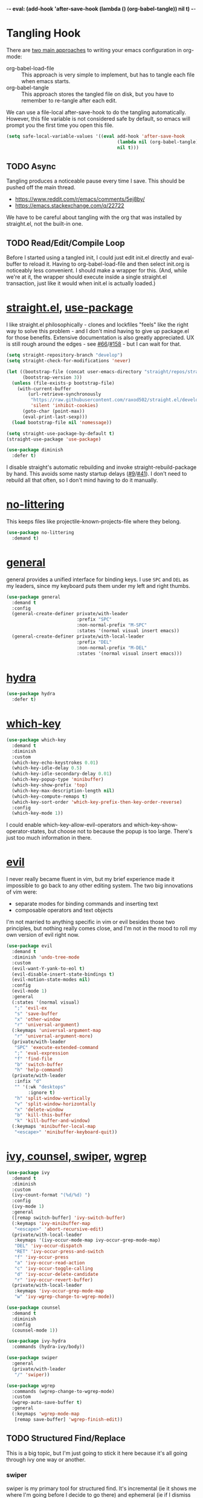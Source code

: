 -*- eval: (add-hook 'after-save-hook (lambda () (org-babel-tangle)) nil t) -*-

* Tangling Hook
  There are [[https://www.reddit.com/r/emacs/comments/372nxd/][two main approaches]] to writing your emacs configuration in
  org-mode:

  - org-babel-load-file :: This approach is very simple to implement,
       but has to tangle each file when emacs starts.
  - org-babel-tangle :: This approach stores the tangled file on disk,
       but you have to remember to re-tangle after each edit.


  We can use a file-local after-save-hook to do the tangling
  automatically. However, this file variable is not considered safe by
  default, so emacs will prompt you the first time you open this
  file.

  #+BEGIN_SRC emacs-lisp :tangle yes
    (setq safe-local-variable-values '((eval add-hook 'after-save-hook
                                             (lambda nil (org-babel-tangle))
                                             nil t)))
  #+END_SRC
** TODO Async
   Tangling produces a noticeable pause every time I save. This should
   be pushed off the main thread.

   - https://www.reddit.com/r/emacs/comments/5ej8by/
   - https://emacs.stackexchange.com/q/22722


   We have to be careful about tangling with the org that was
   installed by straight.el, not the built-in one.
** TODO Read/Edit/Compile Loop
   Before I started using a tangled init, I could just edit init.el
   directly and eval-buffer to reload it. Having to
   org-babel-load-file and then select init.org is noticeably less
   convenient. I should make a wrapper for this. (And, while we're at
   it, the wrapper should execute inside a single straight.el
   transaction, just like it would when init.el is actually loaded.)
* [[https://github.com/raxod502/straight.el][straight.el]], [[https://github.com/jwiegley/use-package][use-package]]
  I like straight.el philosophically - clones and lockfiles "feels"
  like the right way to solve this problem - and I don't mind having
  to give up package.el for those benefits. Extensive documentation is
  also greatly appreciated. UX is still rough around the edges - see
  [[https://github.com/raxod502/straight.el/issues/66][#66]]/[[https://github.com/raxod502/straight.el/issues/158][#158]] - but I can wait for that.

  #+BEGIN_SRC emacs-lisp :tangle yes
    (setq straight-repository-branch "develop")
    (setq straight-check-for-modifications 'never)

    (let ((bootstrap-file (concat user-emacs-directory "straight/repos/straight.el/bootstrap.el"))
          (bootstrap-version 3))
      (unless (file-exists-p bootstrap-file)
        (with-current-buffer
            (url-retrieve-synchronously
             "https://raw.githubusercontent.com/raxod502/straight.el/develop/install.el"
             'silent 'inhibit-cookies)
          (goto-char (point-max))
          (eval-print-last-sexp)))
      (load bootstrap-file nil 'nomessage))

    (setq straight-use-package-by-default t)
    (straight-use-package 'use-package)

    (use-package diminish
      :defer t)
  #+END_SRC

  I disable straight's automatic rebuilding and invoke
  straight-rebuild-package by hand. This avoids some nasty startup
  delays ([[https://github.com/raxod502/straight.el/issues/9#issuecomment-337435499][#9]]/[[https://github.com/raxod502/straight.el/issues/41][#41]]). I don't need to rebuild all that often, so I don't
  mind having to do it manually.
* [[https://github.com/emacscollective/no-littering][no-littering]]
  This keeps files like projectile-known-projects-file where they
  belong.

  #+BEGIN_SRC emacs-lisp :tangle yes
    (use-package no-littering
      :demand t)
  #+END_SRC
* [[https://github.com/noctuid/general.el][general]]
  general provides a unified interface for binding keys. I use ~SPC~
  and ~DEL~ as my leaders, since my keyboard puts them under my left
  and right thumbs.

  #+BEGIN_SRC emacs-lisp :tangle yes
    (use-package general
      :demand t
      :config
      (general-create-definer private/with-leader
                              :prefix "SPC"
                              :non-normal-prefix "M-SPC"
                              :states '(normal visual insert emacs))
      (general-create-definer private/with-local-leader
                              :prefix "DEL"
                              :non-normal-prefix "M-DEL"
                              :states '(normal visual insert emacs)))
  #+END_SRC
* [[https://github.com/abo-abo/hydra][hydra]]
  #+BEGIN_SRC emacs-lisp :tangle yes
    (use-package hydra
      :defer t)
  #+END_SRC
* [[https://github.com/justbur/emacs-which-key][which-key]]
  #+BEGIN_SRC emacs-lisp :tangle yes
    (use-package which-key
      :demand t
      :diminish
      :custom
      (which-key-echo-keystrokes 0.01)
      (which-key-idle-delay 0.5)
      (which-key-idle-secondary-delay 0.01)
      (which-key-popup-type 'minibuffer)
      (which-key-show-prefix 'top)
      (which-key-max-description-length nil)
      (which-key-compute-remaps t)
      (which-key-sort-order 'which-key-prefix-then-key-order-reverse)
      :config
      (which-key-mode 1))
  #+END_SRC

  I could enable which-key-allow-evil-operators and
  which-key-show-operator-states, but choose not to because the popup
  is too large. There's just too much information in there.
* [[https://github.com/emacs-evil/evil][evil]]
  I never really became fluent in vim, but my brief experience made it
  impossible to go back to any other editing system. The two big
  innovations of vim were:

  - separate modes for binding commands and inserting text
  - composable operators and text objects


  I'm not married to anything specific in vim or evil besides those
  two principles, but nothing really comes close, and I'm not in the
  mood to roll my own version of evil right now.

  #+BEGIN_SRC emacs-lisp :tangle yes
    (use-package evil
      :demand t
      :diminish 'undo-tree-mode
      :custom
      (evil-want-Y-yank-to-eol t)
      (evil-disable-insert-state-bindings t)
      (evil-motion-state-modes nil)
      :config
      (evil-mode 1)
      :general
      (:states '(normal visual)
       ";" 'evil-ex
       "s" 'save-buffer
       "x" 'other-window
       "r" 'universal-argument)
      (:keymaps 'universal-argument-map
       "r" 'universal-argument-more)
      (private/with-leader
       "SPC" 'execute-extended-command
       ";" 'eval-expression
       "f" 'find-file
       "b" 'switch-buffer
       "h" 'help-command)
      (private/with-leader
       :infix "d"
       "" '(:wk "desktops"
            :ignore t)
       "h" 'split-window-vertically
       "v" 'split-window-horizontally
       "x" 'delete-window
       "b" 'kill-this-buffer
       "k" 'kill-buffer-and-window)
      (:keymaps 'minibuffer-local-map
       "<escape>" 'minibuffer-keyboard-quit))
  #+END_SRC
* [[https://github.com/abo-abo/swiper][ivy, counsel, swiper]], [[https://github.com/mhayashi1120/Emacs-wgrep][wgrep]]
  #+BEGIN_SRC emacs-lisp :tangle yes
    (use-package ivy
      :demand t
      :diminish
      :custom
      (ivy-count-format "(%d/%d) ")
      :config
      (ivy-mode 1)
      :general
      ([remap switch-buffer] 'ivy-switch-buffer)
      (:keymaps 'ivy-minibuffer-map
       "<escape>" 'abort-recursive-edit)
      (private/with-local-leader
       :keymaps '(ivy-occur-mode-map ivy-occur-grep-mode-map)
       "DEL" 'ivy-occur-dispatch
       "RET" 'ivy-occur-press-and-switch
       "f" 'ivy-occur-press
       "a" 'ivy-occur-read-action
       "c" 'ivy-occur-toggle-calling
       "d" 'ivy-occur-delete-candidate
       "r" 'ivy-occur-revert-buffer)
      (private/with-local-leader
       :keymaps 'ivy-occur-grep-mode-map
       "w" 'ivy-wgrep-change-to-wgrep-mode))
  #+END_SRC

  #+BEGIN_SRC emacs-lisp :tangle yes
    (use-package counsel
      :demand t
      :diminish
      :config
      (counsel-mode 1))
  #+END_SRC

  #+BEGIN_SRC emacs-lisp :tangle yes
    (use-package ivy-hydra
      :commands (hydra-ivy/body))
  #+END_SRC

  #+BEGIN_SRC emacs-lisp :tangle yes
    (use-package swiper
      :general
      (private/with-leader
       "/" 'swiper))
  #+END_SRC

  #+BEGIN_SRC emacs-lisp :tangle yes
    (use-package wgrep
      :commands (wgrep-change-to-wgrep-mode)
      :custom
      (wgrep-auto-save-buffer t)
      :general
      (:keymaps 'wgrep-mode-map
       [remap save-buffer] 'wgrep-finish-edit))
  #+END_SRC
** TODO Structured Find/Replace
   This is a big topic, but I'm just going to stick it here because
   it's all going through ivy one way or another.
*** swiper
    swiper is my primary tool for structured find. It's incremental
    (ie it shows me where I'm going before I decide to go there) and
    ephemeral (ie if I dismiss the minibuffer it leaves no traces of
    its presence). One useful addition would be an easy way to resume
    the previous swiper search. ivy-resume, maybe?
*** isearch
    I have experimented with isearch (which is hooked into evil's ~/~
    by default). I find it most useful as a motion - ie when I already
    know exactly what I'm looking for with very high specificity - but
    avy works almost as well in those situations.

    I don't like using it for "searching". Jumping around with ~nN~ is
    cumbersome, and often after a few jumps you realize that you
    should have refined the search expression a bit more. With swiper,
    you can just scroll the minibuffer, and if you need to narrow it
    down, you can type in more text. I'm considering just binding
    swiper directly to ~/~.
*** occur/wgrep
    I find wgrep very useful for transitioning from search to replace.
    The key sequences are not too difficult to remember: ~C-o~ to
    bring up hydra-ivy, ~u~ to occur, and ~DEL w~ to enable wgrep in
    that buffer.
*** rg
    There's probably some argument to be made for using rg (already
    projectile-integrated) in larger searches. We'll see where that
    fits into the picture. I just haven't used it enough yet. I
    believe the occur/wgrep system works just as well here as it does
    for swiper.
*** :s
    For smaller find/replaces, I still use vim's trusty ~:s~. The
    syntax of ~:s~ lets you write the find and replace halves of the
    expression simultaneously in a very nimble way. Automatically
    reusing the last pattern from ~/~ is also a nice feature, although
    a bit niche. I only feel the need to do that when I'm replacing a
    fairly complex pattern, which is usually a sign to reach for
    another tool.

    Once you start replacing a lot of stuff (more than a screenful) or
    really complicated stuff (anything involving eval-based
    expressions), ~:s~ becomes unpredictable and too cumbersome to use
    off hand. It works best when its effects are transparent and
    obvious.

    Speaking of transparency, evil's live preview for ~:s~ is
    extremely valuable. However, I've encountered some bugs with it
    (typically when replacing leading whitespace) where the
    preview markers don't go away after the command is done.

    It probably sounds like I like ~:s~ and I'm happy with its place
    in my workflow. For the most part, I am, but it's literally the
    only ex command I use regularly. If I can replace it with
    something else, that lets me completely rebind ~;:~ to other
    commands. [[https://github.com/benma/visual-regexp.el][visual-regexp]] or [[https://github.com/zk-phi/phi-search][phi-search]]? My requirements:

    - robust live preview
    - edit find and replace sides simultaneously, ideally with similar
      syntax to ~:s~
    - a quick keybind to jump from find to replace or vice versa
      (useful in longer expressions)
    - easy integration with swiper/rg and occur/wgrep, if you realize
      that you're biting off more than you can chew
*** iedit/multiple-cursors
    I've heard [[https://sam217pa.github.io/2016/09/11/nuclear-power-editing-via-ivy-and-ag/][good]] [[https://oremacs.com/2015/01/27/my-refactoring-workflow/][things]] about iedit, and I'm also interested in
    multiple-cursors:

    - [[https://github.com/victorhge/iedit][iedit]]
    - [[https://github.com/syl20bnr/evil-iedit-state][evil-iedit-state]]
    - [[https://github.com/hlissner/evil-multiedit][evil-multiedit]]
    - [[https://github.com/gabesoft/evil-mc][evil-mc]]
    - [[https://github.com/magnars/multiple-cursors.el][multiple-cursors]]
* [[http://orgmode.org/][org]]
  Note that straight.el will always install a fresh org-mode from
  [[https://github.com/emacsmirror/org][emacsmirror]] (which, unlike org's ELPA, can be cloned over TLS). This
  repository is immense. We're waiting for [[https://github.com/raxod502/straight.el/issues/2][shallow clone]] support.

  #+BEGIN_SRC emacs-lisp :tangle yes
    (use-package org
      :custom
      (org-M-RET-may-split-line nil)
      (org-blank-before-new-entry '((heading . nil)
                                    (plain-list-item . nil)))
      (org-catch-invisible-edits 'smart)
      (org-ellipsis "⤵")
      (org-src-fontify-natively t)
      (org-src-tab-acts-natively t)
      (org-src-window-setup 'current-window)
      (org-file-apps '(("pdf" . system)
                       (auto-mode . emacs)
                       (system . "xdg-open %s")
                       (t . system)))
      (org-agenda-files (no-littering-expand-var-file-name "org/agenda-files"))
      :hook (org-mode . private/org-agenda-file-to-back-if-new)
      :config
      (defun private/org-agenda-file-to-back-if-new ()
        (when (and buffer-file-name
                   (not (org-agenda-file-p buffer-file-name)))
          (org-agenda-file-to-front t)))
      (defun private/org-meta-return-before (arg)
        (interactive "P")
        (beginning-of-line)
        (org-meta-return arg)
        (evil-append nil))
      (defun private/org-meta-return-after (arg)
        (interactive "P")
        (end-of-line)
        (org-meta-return arg)
        (evil-append nil))
      (defun private/org-up-heading-safe ()
        (interactive)
        (org-up-heading-safe))
      (defun private/org-goto-first-child ()
        (interactive)
        (org-goto-first-child)
        (org-reveal))
      (defhydra private/hydra-worf ()
        "navigate and move org headings"
        ("<tab>" org-cycle "cycle")
        ("h" private/org-up-heading-safe "parent")
        ("j" org-forward-heading-same-level "next")
        ("k" org-backward-heading-same-level "prev")
        ("l" private/org-goto-first-child "child"))
      (when (and (stringp org-agenda-files)
                 (not (file-exists-p org-agenda-files)))
        (with-temp-buffer (write-file org-agenda-files)))
      (advice-add 'org-element-property
                  :after-until (lambda (property element)
                                 (and (eq (org-element-type element) 'src-block)
                                      (eq property :language)
                                      "fundamental")))
      :general
      (:states '(insert emacs)
       :keymaps 'org-mode-map
       "RET" 'org-return-indent)
      (private/with-local-leader
       :keymaps 'org-mode-map
       "h" '(private/hydra-worf/private/org-up-heading-safe
             :wk "parent heading")
       "j" '(private/hydra-worf/org-forward-heading-same-level
             :wk "next heading")
       "k" '(private/hydra-worf/org-backward-heading-same-level
             :wk "prev heading")
       "l" '(private/hydra-worf/private/org-goto-first-child
             :wk "child heading")
       "/" 'counsel-org-goto
       "r" 'org-reveal
       "e" 'org-edit-special
       "x" 'org-export-dispatch
       "RET" 'org-open-at-point
       "o" 'private/org-meta-return-after
       "O" 'private/org-meta-return-before)
      (private/with-local-leader
       :keymaps 'org-mode-map
       :infix "z"
       "" '(:wk "toggles"
            :ignore t)
       "h" 'org-toggle-heading
       "i" 'org-toggle-item
       "l" 'org-toggle-link-display)
      (private/with-local-leader
       :keymaps 'org-src-mode-map
       "e" 'org-edit-src-exit))
  #+END_SRC

  #+BEGIN_SRC emacs-lisp :tangle yes
    (use-package htmlize
      :defer t)
  #+END_SRC

  #+BEGIN_SRC emacs-lisp :tangle yes
    (use-package hydra-ox
      :straight hydra
      :general
      ([remap org-export-dispatch] 'hydra-ox/body))
  #+END_SRC

  Note that MELPA does not split hydra and hydra-ox into separate
  packages, so straight.el doesn't know how to install hydra-ox. It
  has to explicitly be told that this package comes from the hydra
  repo. I would prefer to straight-get-recipe this, but hardcoding it
  is basically the same thing.
** Navigation
   I'm very fond of counsel-org-goto. It Just Works, which can't be
   said for some of the things I tried in the past.

   org has org-goto built-in. However, I despise org's "open another
   buffer and fumble around in here" approach to navigation. You can
   customize org-goto to use ivy (org-goto-interface and
   org-outline-complete-in-steps), but I found that it choked on
   headlines with slashes in them. Perhaps it was an ivy bug.

   Rather than investigate the slashes problem with org-goto, I
   tolerated counsel-imenu for a while. You need to futz around with
   some variables (imenu-auto-rescan, imenu-auto-rescan-timeout) to
   make it rescan every time you use it. The real problem is that it
   only displays leaf-level headings, so you can't jump directly to
   intermediate headings.

   I've also heard of some other options like [[https://github.com/jrblevin/deft][deft]], [[https://github.com/facetframer/orgnav][orgnav]], and
   [[https://github.com/alphapapa/helm-org-rifle][helm-org-rifle]], but for now, counsel-org-goto is so close to my
   ideal implementation that I'm no longer shopping around. [[https://www.reddit.com/r/emacs/comments/4a4a8n/better_system_than_defthelmorgmode_to_manage_many/][See also]].
*** TODO Out-of-Order Search
    In my typical use of counsel-org-goto, I search for the last
    segment of the exact heading I'm aiming for. If that isn't
    specific enough, I end up having to backspace over my search query
    and enter a higher-level heading first, to disambiguate. For
    example, in a file with headings "foo/bar/baz" and "foo/qux/baz",
    I might search for "baz", then have to backspace and search for
    "bar baz".

    The solution to this problem would be to relax matching order, so
    that "baz bar" could match "foo/bar/baz". ivy--regex-ignore-order
    might be perfect for this.
** Indentation
   By default, plain text in org-mode is indented to match the level
   of the headline. This is controlled by org-adapt-indentation,
   org-cycle-emulate-tab, and my binding of org-return-indent.

   I actually like the indentation, because it helps distinguish
   headlines (you can scan the left edge of the buffer to locate
   them). It also increases the vertical density of my org files,
   since I don't need empty lines (org-blank-before-new-entry) or
   larger fonts to make the headlines stand out. I do disable the
   indentation for beancount buffers; see below.
** org-src Default Language
   I want to use fundamental-mode in org-src blocks that have no
   language, but there is no supported way to set a [[https://emacs.stackexchange.com/q/8314][default language]]
   for org-src blocks. However, you can hack it in by advising
   org-element-property. If org-element-property returns nil for an
   org-src block's language, this advice will treat the block's
   language as fundamental instead.
** TODO [[https://github.com/abo-abo/ace-link][ace-link]]/[[https://github.com/noctuid/link-hint.el][link-hint]]
   A more powerful alternative to org-open-at-point. This should open
   the link at point (if any), and otherwise select one avy-style.
   Note that org-return-follows-link doesn't work in evil normal
   state.
** TODO [[https://github.com/abo-abo/worf][worf]] Tree Mutation
   It's fine to use counsel-org-goto for large jumps, but for shorter
   movements, it's much faster to go up or down headings. worf has an
   especially elegant way of combining navigation and mutation of org
   trees. Unfortunately it doesn't play nice with evil.

   One important caveat of any up/down heading navigation is that it
   tends to pollute the jumplist. Ideally, you want to "enter" heading
   navigation mode, jump around headings freely, and add to the
   jumplist when you "exit" heading navigation mode. I used to have a
   hydra for this, and might rebuild it.

   Some considerations for this development:

   - movements:
     - next heading:
       - any level:
         - org-next-visible-heading
         - outline-next-visible-heading
         - outline-next-heading
       - same level:
         - org-forward-heading-same-level
         - outline-forward-same-level
         - org-get-next-sibling
         - outline-get-next-sibling
         - org-goto-sibling
     - previous heading:
       - any level:
         - org-previous-visible-heading
         - outline-previous-visible-heading
         - outline-previous-heading
       - same level (note that, if we're not on a heading, we want to
         back up to the current heading, not the one before it):
         - org-backward-heading-same-level: skips past current heading
         - outline-backward-same-level: same problem as
           org-backward-heading-same-level
         - org-get-last-sibling: doesn't actually restrict point to
           same-level headings (it returns nil but the point still
           moves, which is almost definitely a bug)
         - outline-get-last-sibling: same problem as
           org-get-last-sibling
         - org-goto-sibling: same problem as
           org-backward-heading-same-level
     - parent:
       - org-up-heading-safe
       - org-up-heading-all
       - outline-up-heading
     - child:
       - org-goto-first-child
   - change:
     - item:
       | ITEM    | org-metaleft          | org-metadown          | org-metaup          | org-metaright         |
       |---------+-----------------------+-----------------------+---------------------+-----------------------|
       | heading | org-do-promote        | org-move-subtree-down | org-move-subtree-up | org-do-demote         |
       | list    | org-outdent-item      | org-move-item-down    | org-move-item-up    | org-indent-item       |
       | table   | org-table-move-column | org-table-move-row    | org-table-move-row  | org-table-move-column |
     - tree:
       | TREE    | org-shiftmetaleft       | org-shiftmetadown     | org-shiftmetaup        | org-shiftmetaright      |
       |---------+-------------------------+-----------------------+------------------------+-------------------------|
       | heading | org-promote-subtree     | org-drag-line-forward | org-drag-line-backward | org-demote-subtree      |
       | list    | org-outdent-item-tree   | org-drag-line-forward | org-drag-line-backward | org-indent-item-tree    |
       | table   | org-table-delete-column | org-table-insert-row  | org-table-kill-row     | org-table-insert-column |
   - Can we use the [[https://github.com/abo-abo/hydra/commit/763bb2a423c829dc145188718dcf9ee47480ed0a][:bind lambda]] to build bindings to the heads with
     general (lambda gets invoked [[https://github.com/abo-abo/hydra/blob/master/hydra.el#L1302][here]]? Or do we have to manually bind
     each head in private/with-local-leader?
   - We should have a toggle in the hydra to allow moving to invisible
     headings, which should default to off.
   - Should we also operate on lists? org-previous-item and
     org-next-item can navigate up/down, but they put the cursor in a
     stupid position. There doesn't appear to be a way to navigate
     up/down levels of a list. In addition, org-next-item does nothing
     unless you're already in a list. We may need to resort to
     [[http://orgmode.org/worg/dev/org-syntax.html][parsing]].
   - Similarly, support for tables would also be interesting, but
     there don't appear to be good ways to jump "into" a table.
   - We should print a message to the minibuffer if we try to move
     past the end of a direction. [[https://emacs.stackexchange.com/a/11024][save-excursion]] might help for this.
*** Target UX
    - heading state (default)
      - ~hjkl~ (available outside hydra) :: parent heading, down same
           level, up same level, child heading
      - ~v~ :: radio toggle between three states: always move to
               invisible, never move to invisible, only move to
               invisible if there is none visible (default)
      - ~<tab>~ :: org-cycle
      - ~c~ :: enter heading change state
        - ~jk~ :: move subtree down, move subtree up
        - ~hl~ :: promote subtree, demote subtree
        - ~HL~ :: promote heading, demote heading
        - ~q~ :: go back to heading state
      - ~i~ (available outside hydra) :: enter list state
        - ~hjkl~ :: superlist, down same level, up same level, sublist
        - ~v~ :: radio toggle to enable moving to (and revealing)
                 invisible items (default off)
        - ~<tab>~ :: org-cycle
        - ~q~ :: go back to heading state
        - ~c~ :: enter list change state
          - ~jk~ :: move item tree down, move item tree up
          - ~hl~ :: outdent item tree, indent item tree
          - ~HL~ :: outdent item, indent item
          - ~q~ :: go back to list state
      - ~t~ (available outside hydra) :: enter table state
        - ~hjkl~ :: left cell, down cell, up cell, right cell
        - ~q~ :: go back to heading state
        - ~c~ :: enter table change state
          - ~jk~ :: move row down, move row up
          - ~hl~ :: move column left, move column right
          - ~JK~ :: insert row, delete row
          - ~HL~ :: delete column, insert column
          - ~q~ :: go back to table state
** TODO Completion
   I hate typing out org keywords (~#+BEGIN_SRC~, etc) by hand. You
   can type them in lowercase (which I should really start doing), but
   even better would be autocomplete for them. Autocompletion is
   unfortunately a TODO in its own right, but perhaps we can hack up
   an interim solution with ivy.
** TODO org-agenda
   org-agenda is a large key tree that spawns a buffer just for
   prompts. We could replace the prompts with which-key, but
   org-agenda has some additional features. In particular, you can
   press ~<>~ multiple times within an org-agenda buffer to adjust the
   restriction level. This persistent binding would require a hydra to
   replicate. Alternatively, we could approximate it with just a plain
   key tree, which would probably be easier.

   The basic key tree is implemented in
   org-agenda-get-restriction-and-command. Note that org-agenda has a
   bunch of custom command functionality as well
   (org-agenda-custom-commands) and we have to decide how much of that
   we want to implement. defhydradio can help us with the persistent
   parts (~<>~), as it does in hydra-ox.
* [[https://github.com/jrblevin/markdown-mode][Markdown]]
  While I prefer working in org-mode, sometimes you have to write
  markup that other people can edit, and org-mode is really not usable
  in any editor but emacs. In those situations, Markdown is basically
  inevitable.

  #+BEGIN_SRC emacs-lisp :tangle yes
    (use-package markdown-mode
      :mode ("\\.md\\'" . markdown-mode)
      :custom
      (markdown-hide-urls t)
      :hook (markdown-mode . visual-line-mode))
  #+END_SRC

  #+BEGIN_SRC emacs-lisp :tangle yes
    (use-package edit-indirect
      :defer t)
  #+END_SRC
* Built-ins
  This is for built-in emacs miscellany that I want to reconfigure or
  turn off. There's quite a bit of stuff in here.

  #+BEGIN_SRC emacs-lisp :tangle yes
    (setq revert-without-query '(""))
    (global-auto-revert-mode 1)
    (setq auto-save-default nil)
    (setq auto-save-list-file-prefix nil)
    (setq create-lockfiles nil)
    (setq make-backup-files nil)

    (setq initial-major-mode 'org-mode)
    (setq initial-scratch-message nil)
    (setq inhibit-startup-screen t)

    (setq sentence-end-double-space nil)

    (tool-bar-mode 0)
    (menu-bar-mode 0)
    (blink-cursor-mode 0)

    (setq line-number-display-limit nil)
    (column-number-mode 1)

    (setq frame-title-format "%b")

    (setq save-interprogram-paste-before-kill t)

    (setq global-hl-line-sticky-flag t)
    (global-hl-line-mode 1)
    (show-paren-mode 1)

    (setq-default indent-tabs-mode nil)

    (advice-add 'executable-make-buffer-file-executable-if-script-p
                :before-while (lambda ()
                                (and buffer-file-name
                                     (not (string-prefix-p "." (file-name-nondirectory buffer-file-name))))))
    (add-hook 'after-save-hook 'executable-make-buffer-file-executable-if-script-p)

    (setq uniquify-buffer-name-style 'forward)

    (setq require-final-newline t)

    (setq load-prefer-newer t)
  #+END_SRC
** Fonts
   #+BEGIN_SRC emacs-lisp :tangle yes
     (add-to-list 'window-system-default-frame-alist '(x . ((font . "Input-10"))))
     (add-to-list 'window-system-default-frame-alist '(mac . ((font . "Menlo-14"))))
   #+END_SRC

   Note that I cannot set the font with set-frame-font (or its
   deprecated cousin, set-default-font) because I use emacs in daemon
   mode. Because the initial emacs instance doesn't have a GUI attached
   to it, something goes horribly wrong at init time and the fonts just
   don't get set ([[https://www.reddit.com/r/emacs/comments/6hogfs/][1]], [[https://stackoverflow.com/q/3984730][2]], [[http://heyrod.com/snippets/emacsclient-daemon-default-font.html][3]], [[https://stackoverflow.com/q/25221960][4]]). You end up with text that's literally a
   couple of pixels tall.

   On top of that, emacs's fontconfig parsing seems to be highly
   nonstandard. Normally, the pattern ~Foo-10~ (or equivalently
   ~Foo:size=10~) specifies the height as 10pt, where as
   ~Foo:pixelsize=10~ aims for a height of 10px. But in emacs,
   ~Foo:size=10~ and ~Foo:pixelsize=10~ do the same thing. I also find
   very different results between fc-pattern and describe-font using
   the same pattern (eg ~fc-pattern -d Input-10 pixelsize~ reports
   10.4167px on my current monitor, but if I use ~Input-10~ in emacs,
   describe-font shows the pattern ~Input:pixelsize=13~).

   Maybe I'm just crazy or confused. Font rendering is hard.
** visual-line-mode
   visual-line-mode is a built-in mode that truncates lines at word
   boundaries. adaptive-wrap-mode (GNU ELPA) extends it to also
   preserve leading indentation.

   #+BEGIN_SRC emacs-lisp :tangle yes
     (setq-default truncate-lines t)
     (setq visual-line-fringe-indicators '(left-curly-arrow nil))

     (use-package adaptive-wrap
       :diminish 'adaptive-wrap-prefix-mode
       :hook (visual-line-mode . adaptive-wrap-prefix-mode))
   #+END_SRC

   I have not had positive experiences with this part of emacs:

   - [[https://github.com/abo-abo/swiper/issues/227][swiper, org, and visual-line-mode]] cause some very strange issues
     when used together
   - apparently it doesn't like [[https://github.com/brentonk/adaptive-wrap-vp][variable-width fonts]] ([[https://debbugs.gnu.org/cgi/bugreport.cgi?bug=15155][see also]])
   - apparently it doesn't like [[https://gist.github.com/tsavola/6222431][hard tabs]] either


   I consider hard-filling paragraphs to be an ugly implementation
   detail that my editor is supposed to render irrelevant. It doesn't
   help that auto-fill-mode is not applicable to everything I write.
   emacs is really not doing the job here.
** generic-x
   #+BEGIN_SRC emacs-lisp :tangle yes
     (use-package generic-x
       :straight nil
       :demand t
       :custom
       (generic-use-find-file-hook nil))
   #+END_SRC
** TODO Indentation
   You can see that I set indent-tabs-mode to nil by default. I really
   do not like setting indentation behavior in my config. I used to
   use [[https://github.com/tpope/vim-sleuth][vim-sleuth]] and it was magical. You never had to tell it
   anything; it just knew what the right settings were. That's what
   indentation configuration is supposed to feel like. I've heard that
   [[https://github.com/jscheid/dtrt-indent][dtrt-indent]] can provide similar functionality for emacs.
   [[https://github.com/editorconfig/editorconfig-emacs][editorconfig]] support is also applicable to this problem.

   I haven't had to edit any "real" code in emacs yet, so remapping
   org-return-indent was sufficient for me, but I'd also like to look
   into electric-indent-mode (built-in) or [[https://github.com/Malabarba/aggressive-indent-mode][aggressive-indent-mode]] to
   do this automatically.
* [[https://github.com/lewang/ws-butler][ws-butler]]
  #+BEGIN_SRC emacs-lisp :tangle yes
    (use-package ws-butler
      :demand t
      :diminish
      :custom
      (ws-butler-keep-whitespace-before-point nil)
      :config
      (ws-butler-global-mode 1))
  #+END_SRC
* [[https://github.com/bbatsov/projectile][projectile]] with [[https://github.com/ericdanan/counsel-projectile][ivy]] integration
  I mainly use projectile for fuzzy searching an entire project's
  files and buffers. It's quite refreshing to never think about which
  files are "open" and which ones aren't. The concept of a "root"
  directory is also important for things like rg searching.

  #+BEGIN_SRC emacs-lisp :tangle yes
    (use-package projectile
      :demand t
      :custom
      (projectile-ignored-project-function
       (lambda (project-root)
         (or (file-remote-p project-root)
             (string-prefix-p (straight--dir) project-root))))
      (projectile-globally-ignored-file-suffixes '(".pdf"))
      :config
      (projectile-mode 1))
  #+END_SRC

  #+BEGIN_SRC emacs-lisp :tangle yes
    (use-package counsel-projectile
      :config
      (counsel-projectile-mode 1)
      :general
      (private/with-leader
       :infix "p"
       "" '(:wk "projectile"
            :ignore t)
       "f" 'counsel-projectile
       "/" 'counsel-projectile-rg
       "p" 'counsel-projectile-switch-project))
  #+END_SRC
** TODO Creating New Files
   The original projectile-find-file allows you to create a new file
   if there's no match (similar to the default behavior of find-file).
   However, counsel-projectile-find-file and counsel-projectile don't
   let you do this; they require a match. I'd prefer to be able to
   make new files.
** TODO Disambiguated Buffer/File Names
   Suppose I have a project with two files, "foo/README" and
   "bar/README". If I open "foo/README", it'll show up in
   counsel-projectile as just "README", because now it's a buffer.
   Meanwhile "bar/README" continues to show up by its full name
   because it hasn't been opened yet.

   In my head, I know the layout of this project, so I know "README"
   alone is an ambiguous name. If I'm looking for "foo/README", I will
   therefore type "foo" first, and counsel-projectile will have no
   matches.

   If I open "bar/README" as well, then emacs is forced to
   disambiguate names, which it does the way I expect
   (uniquify-buffer-name-style). I should teach counsel-projectile how
   to keep names unique even when some are open buffers and some
   aren't.

   Another example of this problem: you have READMEs open in two
   separate projects, "foo/README" and "bar/README". uniquify will do
   its job and disambiguate the names. But now if you switch between
   projects, you'll see a buffer named "foo/README" where you expected
   just "README". In this case, counsel-projectile should discard
   uniquification. Basically, inside counsel-projectile, buffer names
   should always be based at the project root, even if uniquification
   (or lack thereof) would display otherwise.
* [[https://github.com/abo-abo/avy][avy]]
  One of the unpleasant truths of vim is that, although there are
  structured motions for everything, you're probably going to start
  out by holding down hjkl a lot. It takes a long time for all those
  other motions to seep into your muscle memory. avy provides a
  command that quickly gets anywhere on the screen, regardless of how
  the buffer is formatted. It reflects a "lazy vim" approach of using
  cheap, general commands that you'll never have to think about.

  evil actually [[https://github.com/emacs-evil/evil/blob/master/evil-integration.el][defines]] motion wrappers for avy. However, its wrappers
  are inclusive, and I vastly prefer exclusivity for "jump to first
  instance" motions, so I redefine them.

  #+BEGIN_SRC emacs-lisp :tangle yes
    (use-package avy
      :custom
      (avy-all-windows nil)
      :config
      (defun avy-goto-char-2-esc (&optional arg beg end)
        "Like avy-goto-char-2, but cancels the prompt if you press ESC."
        (interactive (list current-prefix-arg nil nil))
        (catch 'escaped
          (let ((char1 (read-char "char 1: " t)))
            (when (eq char1 ?\e)
              (throw 'escaped "Quit"))
            (let ((char2 (read-char "char 2: " t)))
              (when (eq char2 ?\e)
                (throw 'escaped "Quit"))
              (avy-goto-char-2 char1 char2 arg beg end)))))
      (evil-define-avy-motion avy-goto-char-2 exclusive)
      :general
      (:states '(motion)
       "f" 'avy-goto-char-2-esc))
  #+END_SRC
** read-char ~ESC~
   avy-goto-char-2 uses read-char to request the target characters.
   This function is pretty low-level - it can only be cancelled with
   ~C-g~, and does not support [[https://www.reddit.com/r/emacs/comments/67rlfr/][key translation]] maps. read-key does
   support key translations, but not the way I want: if you remap
   ~ESC~ to ~C-g~, read-key will return 7 (the ~C-g~ keycode) instead
   of 27 (the ~ESC~ keycode) Either way, pressing ~ESC~ doesn't
   actually quit.

   I hacked around this by rolling my own version of avy-goto-char-2,
   which checks if you pressed ~ESC~ for the prompt and bails out
   early. I suspect this is extremely unidiomatic elisp the way I've
   written it, but oh well. Pull requests are welcome to address my
   atrocious lack of style.

   Note that, although pressing ~ESC~ will end the avy prompt, evil
   still thinks that the motion completed (eg ~cf ESC~ will still go
   into insert mode). Is there a way to signal that the motion was
   canceled?
** TODO Repeat
   One nice feature of [[https://github.com/justinmk/vim-sneak][vim-sneak]] is that, after your initial search,
   you can mash the key to go to the next or previous instance. Such
   behavior could also be useful here. It would be something like this:

   - when you first press ~fF~, you get prompted for the search
     argument (same as existing avy)
   - the matching candidates get highlighted under a trie (same as
     existing avy)
   - typing the keys for that candidate jumps you to it (same as
     existing avy)
   - after the first jump, mashing ~fF~ takes you to the next/previous
     instance of the same search argument
   - the jumplist only gets updated once for the entire search chain


   Look into [[https://github.com/hlissner/evil-snipe][evil-snipe]], perhaps?
* [[https://github.com/abo-abo/ace-window][ace-window]]
  Forget obtuse up/down/left/right-based window switching. It takes up
  a ton of binding space and it's not even the fastest way to move
  around. ace-window lets you jump to any window with one key. You can
  hook into it to do a lot of other window-management-related things,
  but I use it for its barebones functionality, and it works like a
  charm.

  I use a nasty hack to increase the size of the ace-window marker
  character. You can probably do this with custom-set-faces, whose use
  I try to avoid. Perhaps set-face-attribute would be cleaner.

  #+BEGIN_SRC emacs-lisp :tangle yes
    (use-package ace-window
      :custom
      (aw-keys '(?a ?s ?d ?f ?g ?h ?j ?k ?l))
      (aw-scope 'frame)
      :custom-face
      (aw-leading-char-face ((t (:foreground "red"
                                 :height 3.0))))
      :init
      (setq aw-dispatch-alist '((?x aw-flip-window)))
      :general
      ([remap other-window] 'ace-window))
  #+END_SRC
** TODO Dispatch
   You can do a lot of interesting window related stuff with
   aw-dispatch-alist, which could probably replace my entire ~SPC d~
   leader tree. Definitely worth investigating. Integrating desktop
   management keybinds (eg eyebrowse, see below) would also be
   appropriate.
* [[https://github.com/wasamasa/shackle][shackle]]
  shackle keeps temporary windows out of the way. emacs has a nasty
  tendency to spawn them in the first free window it can find, and if
  you have your windows laid out just right, that's usually not what
  you wanted. I'm used to vim's "help pops up at the bottom" approach,
  and shackle lets me have that.

  #+BEGIN_SRC emacs-lisp :tangle yes
    (use-package shackle
      :demand t
      :diminish
      :custom
      (shackle-rules '((help-mode :select t
                                  :popup t
                                  :align 'below
                                  :size 0.5)))
      :config
      (shackle-mode 1))
  #+END_SRC
* [[http://furius.ca/beancount/][beancount]]
  The actual beancount minor mode lives in [[https://bitbucket.org/blais/beancount/src/default/editors/emacs/beancount.el?at=default&fileviewer=file-view-default][bitbucket]], but straight.el
  doesn't have hg support yet. The [[https://github.com/beancount/beancount/blob/master/editors/emacs/beancount.el][github mirror]] is a fine substitute,
  since the mode doesn't appear to be modified often.

  #+BEGIN_SRC emacs-lisp :tangle yes
    (use-package beancount
      :straight (:host github
                 :repo "beancount/beancount"
                 :branch "master"
                 :files ("editors/emacs/beancount.el"))
      :defer t
      :mode ("\\.beancount\\'" . org-mode)
      :custom
      (beancount-use-ido nil)
      :hook (org-mode . private/org-beancount)
      :config
      (defun private/org-beancount ()
        (when (and buffer-file-name
                   (string= (file-name-extension buffer-file-name) "beancount"))
          (beancount-mode 1)
          (set (make-local-variable 'org-adapt-indentation) nil)
          (set (make-local-variable 'org-blank-before-new-entry) '((heading . t)
                                                                   (plain-list-item . nil))))))
  #+END_SRC
** org-beancount
   beancount-mode is actually a minor mode, and its directives can be
   embedded in other major modes. The author of beancount uses
   org-mode for this, probably via a file-local property (~-*- mode:
   org; mode: beancount -*-~).

   I implemented similar behavior via a hook, so that I wouldn't need
   file-specific cruft. This hook also disables indentation in
   org-mode, which is necessary because beancount does not support
   leading whitespace on directives. Since the file is unindented, I
   add a blank line above each heading to make them more visible.
** TODO Mode Improvements
   beancount-mode is rather anemic, and there's a lot of stuff I would
   like to improve:

   - quick key to insert the current YYYY-MM-DD
   - fontification of comments, strings, numbers, and commodities
   - keywords (eg open, balance, document) are fontified in comments
     and strings, where they should be treated as regular text
   - automatic reinitialization of accounts without having to manually
     invoke beancount-init-accounts
   - beancount-account-regexp does not recognize custom naming options
     (see beancount-account-categories)
   - shorter key sequence for beancount-insert-account
   - clean auto align for the entire file, even for non-transaction
     directives (bean-format can help, but it only aligns amounts)
   - indentation should default to 2 spaces after a transaction,
     returning to 0 after an empty line (Can we use TAB to cycle
     between valid indentation levels? We're in org-mode...)
   - flycheck invocation of bean-check
* [[https://github.com/holomorph/systemd-mode][systemd]]
  #+BEGIN_SRC emacs-lisp :tangle yes
    (use-package systemd
      :defer t)
  #+END_SRC
* TODO Other Improvements
  - https://github.com/emacs-tw/awesome-emacs
  - https://github.com/hlissner/.emacs.d/
  - https://github.com/noctuid/evil-guide
  - https://github.com/jojojames/evil-collection
** TODO More File Types
   Spacemacs layers for [[https://github.com/syl20bnr/spacemacs/blob/master/layers/%2Blang][various languages]] can give us useful direction
   on this subject.
*** TODO epub
    See [[https://github.com/wasamasa/nov.el][nov.el]].
*** TODO YAML
    See [[https://github.com/yoshiki/yaml-mode][yaml-mode]].
*** TODO Bash
    See [[https://github.com/Alexander-Miller/company-shell][company-shell]].
*** TODO Python
    See [[https://github.com/jorgenschaefer/elpy][elpy]], [[https://github.com/proofit404/anaconda-mode][anaconda-mode]], [[https://github.com/proofit404/company-anaconda][company-anaconda]], and [[https://github.com/JorisE/yapfify][yapfify]]. (elpy vs
    anaconda: [[https://github.com/proofit404/anaconda-mode/issues/38][further reading]].)
*** TODO Ruby
    Default indentation behavior for ruby seemed particularly
    atrocious when I last encountered it. See [[https://github.com/zenspider/enhanced-ruby-mode][enhanced-ruby-mode]] and
    [[https://github.com/dgutov/robe][robe]].
*** TODO Go
    See [[https://github.com/dominikh/go-mode.el][go-mode]] (unmaintained?) and [[https://github.com/nsf/gocode/tree/master/emacs-company][company-go]].
** TODO Better Heading Tree
   This file is manageable thanks to org-mode, but the heading
   organization is rather haphazard. In particular, we should separate
   type-specific major modes from other packages.
** TODO Modeline and Frame Title
   I'm pretty happy with the built-in emacs modeline in terms of
   information, but it doesn't look flattering. Could use some
   customization. Matching improvements for frame title would also be
   appropriate.

   - https://www.reddit.com/r/emacs/comments/6ftm3x/
   - [[https://github.com/dbordak/telephone-line][telephone-line]]
   - [[https://github.com/milkypostman/powerline][powerline]]/[[https://github.com/TheBB/spaceline][spaceline]]
   - [[https://github.com/Malabarba/smart-mode-line][smart-mode-line]]
** TODO Surround
   One of the few vim plugins I really got to know was [[https://github.com/tpope/vim-surround][surround]].
   Moving to emacs and having not picked up a similar plugin makes me
   wonder how anyone lives without that kind of functionality.

   - [[https://github.com/emacs-evil/evil-surround][evil-surround]]
   - [[https://github.com/cute-jumper/embrace.el][embrace]]
** TODO Pairs
   Automatic pair insertion saves a lot of time and generally reduces
   the cognitive load of keeping parentheses matched. As emacs is a
   lisp-heavy environment, a number of specialized packages exist
   specifically for lisp's uniquely paren-intensive requirements. An
   interesting overview was written [[https://github.com/shaunlebron/history-of-lisp-editing][here]]. Much ink has been shed on
   this topic, such as [[https://www.reddit.com/r/emacs/comments/4nvhu4/][here]].

   - paredit
   - [[https://github.com/DogLooksGood/parinfer-mode][parinfer]]
   - [[https://github.com/Fuco1/smartparens][smartparens]]
   - [[https://github.com/promethial/paxedit][paxedit]]
   - [[https://github.com/noctuid/lispyville][lispyville]]
   - [[https://github.com/luxbock/evil-cleverparens][evil-cleverparens]]
   - xah also has some interesting thoughts [[https://www.reddit.com/r/emacs/comments/3sfmkz/could_this_be_a_pareditsmartparens_killer/cwxocld/][here]]


   While we're on the subject of lisp, it would be nice to fix
   indentation of keyword blocks, as described [[https://github.com/kaushalmodi/.emacs.d/blob/6e815386ed6c84c5b417239b297d989e9a9c69ca/setup-files/setup-elisp.el#L133][here]]. One example of
   this in my config is in the ~:general~ sections of my use-package
   forms.

   Outside of lisp, it's still useful to have automatic pairs, but you
   don't really need anything else. Besides smartparens, there's also
   the built-in electric-pair-mode.
** TODO Comments
   emacs has two built-in commenting functions, comment-dwim and
   comment-line. There are some packages as well:

   - [[https://github.com/linktohack/evil-commentary][evil-commentary]]
   - [[https://github.com/redguardtoo/evil-nerd-commenter][evil-nerd-commenter]]
   - [[https://github.com/remyferre/comment-dwim-2][comment-dwim-2]]
** TODO Autocompletion
   Autocompletion is a huge time saver and can eliminate a lot of
   "whoops I forgot that argument's type" brain cycles. Unfortunately,
   the situation in emacs is [[https://www.reddit.com/r/emacs/comments/49ee8f/][not great]]. There are two main
   implentations, [[https://github.com/company-mode/company-mode][company]] and [[https://github.com/auto-complete/auto-complete][auto-complete]].
** TODO git
   Obviously the elephant in this room is [[https://github.com/magit/magit][magit]], with support from
   other packages like [[https://github.com/vermiculus/magithub][magithub]] and [[https://github.com/emacs-evil/evil-magit][evil-magit]]. Some other important
   considerations:

   - [[https://github.com/syohex/emacs-git-gutter-fringe][git-gutter-fringe]], [[https://github.com/syohex/emacs-git-gutter/][git-gutter]], or [[https://github.com/dgutov/diff-hl][diff-hl]]
   - [[https://github.com/rmuslimov/browse-at-remote][browse-at-remote]]


   I also want good gist support, which I believe is built into magit,
   but there are also some interesting third-party alternatives, like
   [[https://github.com/etu/webpaste.el][webpaste]].
** TODO Desktops
   My goal is to have window arrangements segregated by project, like
   [[https://github.com/bbatsov/persp-projectile][persp-projectile]]. However, you need to have desktop management
   first to implement that, so I'm looking at using [[https://github.com/wasamasa/eyebrowse][eyebrowse]] with
   some hand-rolled [[https://www.reddit.com/r/emacs/comments/6sffrd/am_i_misunderstanding_eyebrowse/dlcfhwk/][projectile integration]]. It's also worth exploring
   [[https://github.com/ilohmar/wconf][wconf]], or the built-in winner-mode. Also: [[https://github.com/cyrus-and/zoom][zoom]], [[https://github.com/bmag/emacs-purpose][purpose]].
** TODO Scroll
   I'm pretty comfortable with emacs's default scrolling behavior, but
   here are some packages to investigate:

   - [[https://github.com/aspiers/smooth-scrolling][smooth-scrolling]]
   - [[https://github.com/zk-phi/sublimity][sublimity]]
   - [[https://github.com/Malabarba/beacon][beacon]]
** TODO Dired
   I use ranger as my file manager these days. Theoretically, there's
   no reason I couldn't do that in emacs instead. However, vanilla
   dired is not fun. It's a pain to teach dired to open things in
   their native programs rather than in emacs. So there's a lot of
   work that needs to be added here:

   - wdired (built-in, similar to ranger's bulkrename)
   - [[https://github.com/fourier/ztree][ztree]]
   - [[https://github.com/ralesi/ranger.el][ranger.el]]
   - [[https://github.com/Fuco1/dired-hacks][dired-hacks]]
** TODO File Tree
   In practice, I vastly prefer navigating projects with recursive
   fuzzy search, as already provided by counsel-projectile. But
   there's something to be said for an interactive file tree when
   exploring a project whose structure you don't yet know. emacs has a
   number of options here:

   - [[https://github.com/jaypei/emacs-neotree][neotree]]
   - [[https://github.com/m2ym/direx-el][direx]]
   - [[https://github.com/Alexander-Miller/treemacs][treemacs]]
   - [[https://github.com/sabof/project-explorer][project-explorer]] (appears unmaintained)
** TODO mpd
   I grudgingly use ncmpcpp as my mpd client right now, but its
   interface is not customizable enough for my tastes. I would like a
   tree by genre/album/track/artist in that order (cmus has a tree,
   but it's artist/album only with no other options). What better
   place to implement a highly customizable text-based UI than emacs?

   - mpc (built-in)
   - [[https://www.gnu.org/software/emms/][EMMS]]
   - [[https://github.com/pft/mingus][mingus]]
   - [[https://github.com/nlamirault/dionysos][dionysos]]
** TODO Miscellaneous Packages
   - [[https://github.com/Malabarba/rich-minority][rich-minority]] (I currently use the diminish integration in
     use-package)
   - [[https://github.com/flycheck/flycheck][flycheck]]
   - [[https://github.com/bbatsov/crux][crux]]
   - [[https://github.com/bbatsov/super-save][super-save]]
   - [[https://github.com/joaotavora/yasnippet][yasnippet]]
   - [[https://github.com/dacap/keyfreq][keyfreq]]
   - [[https://github.com/nflath/hungry-delete][hungry-delete]] and/or [[https://github.com/hrehfeld/emacs-smart-hungry-delete][smart-hungry-delete]]
   - [[https://github.com/alezost/mwim.el][mwim]]
   - [[https://github.com/bbatsov/zenburn-emacs][zenburn]] (I should actually implement [[https://github.com/tummychow/pallor][pallor]] in emacs)
   - [[https://www.reddit.com/r/emacs/comments/4d8gvt/][auto close minibuffer]]
   - tools for fontification debugging: [[https://github.com/Lindydancer/font-lock-studio][font-lock-studio]],
     [[https://github.com/Lindydancer/font-lock-profiler][font-lock-profiler]], [[https://github.com/Lindydancer/highlight-refontification][highlight-refontification]], [[https://github.com/Lindydancer/face-explorer][face-explorer]],
     [[https://github.com/Lindydancer/faceup][faceup]]
   - more text objects: [[https://github.com/ninrod/exato][exato]], [[https://github.com/noctuid/targets.el][targets]]

